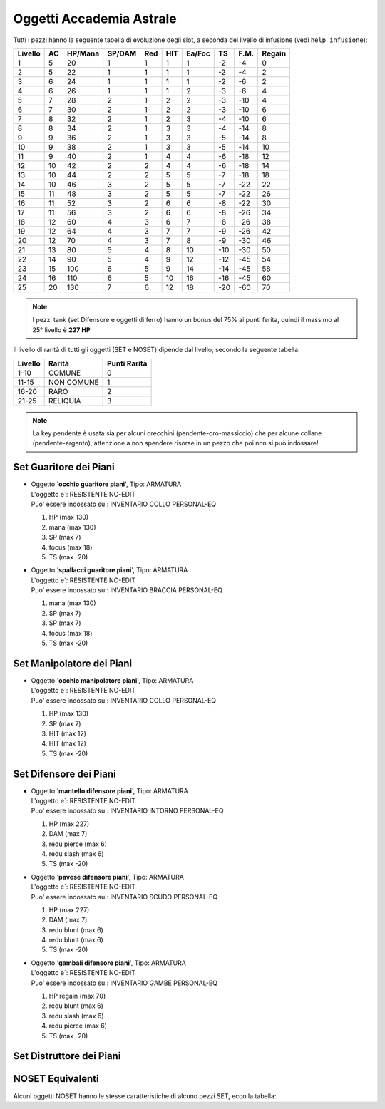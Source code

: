 Oggetti Accademia Astrale
=========================
Tutti i pezzi hanno la seguente tabella di evoluzione degli slot, a seconda
del livello di infusione (vedi ``help infusione``):

======= ===  ======= ====== === === ====== === ==== ======
Livello AC   HP/Mana SP/DAM Red HIT Ea/Foc TS  F.M. Regain
======= ===  ======= ====== === === ====== === ==== ======
 1      5    20      1      1   1   1      -2  -4   0
 2      5    22      1      1   1   1      -2  -4   2 
 3      6    24      1      1   1   1      -2  -6   2
 4      6    26      1      1   1   2      -3  -6   4
 5      7    28      2      1   2   2      -3  -10  4
 6      7    30      2      1   2   2      -3  -10  6
 7      8    32      2      1   2   3      -4  -10  6
 8      8    34      2      1   3   3      -4  -14  8
 9      9    36      2      1   3   3      -5  -14  8
10      9    38      2      1   3   3      -5  -14  10
11      9    40      2      1   4   4      -6  -18  12
12      10   42      2      2   4   4      -6  -18  14 
13      10   44      2      2   5   5      -7  -18  18 
14      10   46      3      2   5   5      -7  -22  22
15      11   48      3      2   5   5      -7  -22  26
16      11   52      3      2   6   6      -8  -22  30
17      11   56      3      2   6   6      -8  -26  34
18      12   60      4      3   6   7      -8  -26  38
19      12   64      4      3   7   7      -9  -26  42
20      12   70      4      3   7   8      -9  -30  46
21      13   80      5      4   8   10     -10 -30  50
22      14   90      5      4   9   12     -12 -45  54
23      15   100     6      5   9   14     -14 -45  58
24      16   110     6      5   10  16     -16 -45  60
25      20   130     7      6   12  18     -20 -60  70
======= ===  ======= ====== === === ====== === ==== ======

.. note::

   I pezzi tank (set Difensore e oggetti di ferro) hanno un bonus del
   75% ai punti ferita, quindi il massimo al 25° livello è **227 HP**

Il livello di rarità di tutti gli oggetti (SET e NOSET) dipende dal livello,
secondo la seguente tabella:

======== ==========  ============
Livello  Rarità      Punti Rarità
======== ==========  ============
1-10     COMUNE      0
11-15    NON COMUNE  1
16-20    RARO        2
21-25    RELIQUIA    3
======== ==========  ============

.. note::

   La key pendente è usata sia per alcuni orecchini (pendente-oro-massiccio) che
   per alcune collane (pendente-argento), attenzione a non spendere risorse in un
   pezzo che poi non si può indossare!

Set Guaritore dei Piani
-----------------------

* | Oggetto '**occhio guaritore piani**', Tipo: ARMATURA
  | L'oggetto e`: RESISTENTE NO-EDIT 
  | Puo' essere indossato su : INVENTARIO COLLO PERSONAL-EQ

  1. HP (max 130)
  2. mana (max 130)
  3. SP (max 7)
  4. focus (max 18)
  5. TS (max -20)

* | Oggetto '**spallacci guaritore piani**', Tipo: ARMATURA
  | L'oggetto e`: RESISTENTE NO-EDIT 
  | Puo' essere indossato su : INVENTARIO BRACCIA PERSONAL-EQ

  1. mana (max 130)
  2. SP (max 7)
  3. SP (max 7)
  4. focus (max 18)
  5. TS (max -20)

Set Manipolatore dei Piani
--------------------------

* | Oggetto '**occhio manipolatore piani**', Tipo: ARMATURA
  | L'oggetto e`: RESISTENTE NO-EDIT 
  | Puo' essere indossato su : INVENTARIO COLLO PERSONAL-EQ

  1. HP (max 130)
  2. SP (max 7)
  3. HIT (max 12)
  4. HIT (max 12)
  5. TS (max -20)

Set Difensore dei Piani
-----------------------

* | Oggetto '**mantello difensore piani**', Tipo: ARMATURA
  | L'oggetto e`: RESISTENTE NO-EDIT 
  | Puo' essere indossato su : INVENTARIO INTORNO PERSONAL-EQ

  1. HP (max 227)
  2. DAM (max 7)
  3. redu pierce (max 6)
  4. redu slash (max 6)
  5. TS (max -20)

* | Oggetto '**pavese difensore piani**', Tipo: ARMATURA
  | L'oggetto e`: RESISTENTE NO-EDIT 
  | Puo' essere indossato su : INVENTARIO SCUDO PERSONAL-EQ

  1. HP (max 227)
  2. DAM (max 7)
  3. redu blunt (max 6)
  4. redu blunt (max 6)
  5. TS (max -20)

* | Oggetto '**gambali difensore piani**', Tipo: ARMATURA
  | L'oggetto e`: RESISTENTE NO-EDIT 
  | Puo' essere indossato su : INVENTARIO GAMBE PERSONAL-EQ

  1. HP regain (max 70)
  2. redu blunt (max 6)
  3. redu slash (max 6)
  4. redu pierce (max 6)
  5. TS (max -20)

Set Distruttore dei Piani
-------------------------

NOSET Equivalenti
-----------------
Alcuni oggetti NOSET hanno le stesse caratteristiche di alcuno pezzi SET, ecco la tabella: